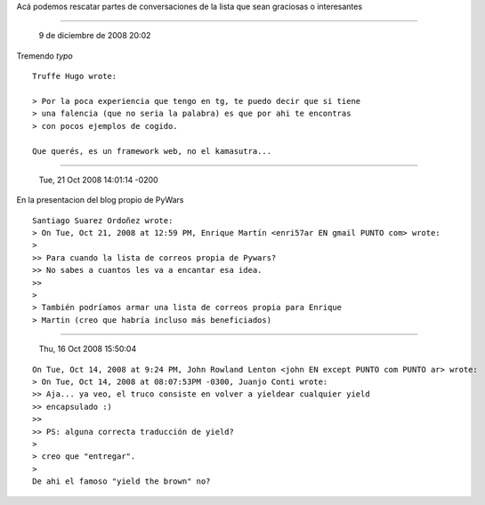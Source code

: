.. title: Chistes y QOTW (Frases de la semana)


Acá podemos rescatar partes de conversaciones de la lista que sean graciosas o interesantes

-------------------------

 9 de diciembre de 2008 20:02

Tremendo *typo*

::

   Truffe Hugo wrote:

   > Por la poca experiencia que tengo en tg, te puedo decir que si tiene
   > una falencia (que no seria la palabra) es que por ahi te encontras
   > con pocos ejemplos de cogido.

   Que querés, es un framework web, no el kamasutra...

-------------------------

 Tue, 21 Oct 2008 14:01:14 -0200

En la presentacion del blog propio de PyWars

::

   Santiago Suarez Ordoñez wrote:
   > On Tue, Oct 21, 2008 at 12:59 PM, Enrique Martín <enri57ar EN gmail PUNTO com> wrote:
   >
   >> Para cuando la lista de correos propia de Pywars?
   >> No sabes a cuantos les va a encantar esa idea.
   >>
   >
   > También podríamos armar una lista de correos propia para Enrique
   > Martin (creo que habría incluso más beneficiados)

-------------------------

 Thu, 16 Oct 2008 15:50:04

::

   On Tue, Oct 14, 2008 at 9:24 PM, John Rowland Lenton <john EN except PUNTO com PUNTO ar> wrote:
   > On Tue, Oct 14, 2008 at 08:07:53PM -0300, Juanjo Conti wrote:
   >> Aja... ya veo, el truco consiste en volver a yieldear cualquier yield
   >> encapsulado :)
   >>
   >> PS: alguna correcta traducción de yield?
   >
   > creo que "entregar".
   >
   De ahi el famoso "yield the brown" no?

.. ############################################################################


